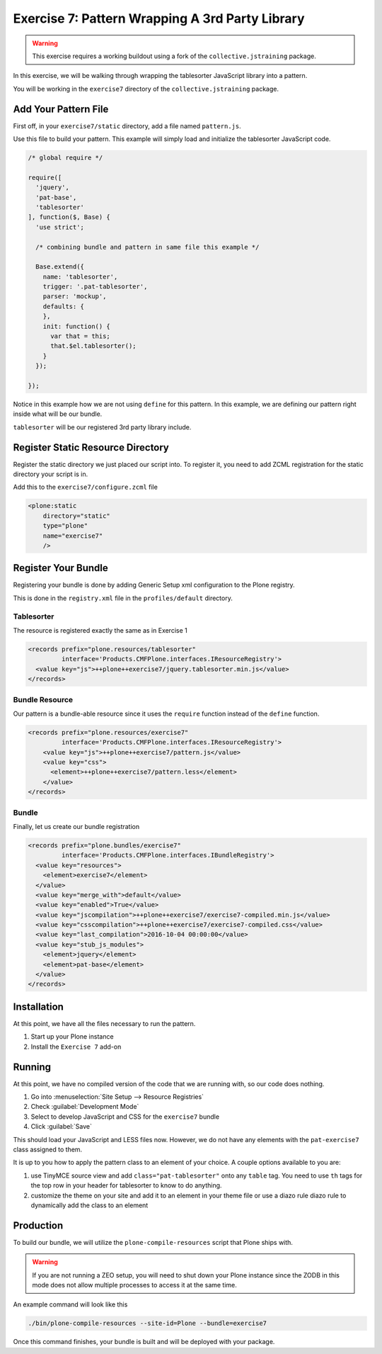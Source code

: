 ================================================
Exercise 7: Pattern Wrapping A 3rd Party Library
================================================

..  warning::

    This exercise requires a working buildout using a fork of the ``collective.jstraining`` package.


In this exercise, we will be walking through wrapping the tablesorter JavaScript library into a pattern.

You will be working in the ``exercise7`` directory of the ``collective.jstraining`` package.


Add Your Pattern File
=====================

First off, in your ``exercise7/static`` directory, add a file named ``pattern.js``.

Use this file to build your pattern.
This example will simply load and initialize the tablesorter JavaScript code.

.. code-block:: javascript


    /* global require */

    require([
      'jquery',
      'pat-base',
      'tablesorter'
    ], function($, Base) {
      'use strict';

      /* combining bundle and pattern in same file this example */

      Base.extend({
        name: 'tablesorter',
        trigger: '.pat-tablesorter',
        parser: 'mockup',
        defaults: {
        },
        init: function() {
          var that = this;
          that.$el.tablesorter();
        }
      });

    });

Notice in this example how we are not using ``define`` for this pattern.
In this example, we are defining our pattern right inside what will be our bundle.

``tablesorter`` will be our registered 3rd party library include.


Register Static Resource Directory
==================================

Register the static directory we just placed our script into.
To register it, you need to add ZCML registration for the static directory your script is in.

Add this to the ``exercise7/configure.zcml`` file

.. code-block:: xml

    <plone:static
        directory="static"
        type="plone"
        name="exercise7"
        />

Register Your Bundle
====================

Registering your bundle is done by adding Generic Setup xml configuration to the Plone registry.

This is done in the ``registry.xml`` file in the ``profiles/default`` directory.


Tablesorter
-----------

The resource is registered exactly the same as in Exercise 1

.. code-block:: xml

    <records prefix="plone.resources/tablesorter"
             interface='Products.CMFPlone.interfaces.IResourceRegistry'>
      <value key="js">++plone++exercise7/jquery.tablesorter.min.js</value>
    </records>


Bundle Resource
---------------

Our pattern is a bundle-able resource since it uses the ``require`` function instead of the ``define`` function.

.. code-block:: xml

    <records prefix="plone.resources/exercise7"
             interface='Products.CMFPlone.interfaces.IResourceRegistry'>
        <value key="js">++plone++exercise7/pattern.js</value>
        <value key="css">
          <element>++plone++exercise7/pattern.less</element>
        </value>
    </records>


Bundle
------

Finally, let us create our bundle registration

.. code-block:: xml

    <records prefix="plone.bundles/exercise7"
             interface='Products.CMFPlone.interfaces.IBundleRegistry'>
      <value key="resources">
        <element>exercise7</element>
      </value>
      <value key="merge_with">default</value>
      <value key="enabled">True</value>
      <value key="jscompilation">++plone++exercise7/exercise7-compiled.min.js</value>
      <value key="csscompilation">++plone++exercise7/exercise7-compiled.css</value>
      <value key="last_compilation">2016-10-04 00:00:00</value>
      <value key="stub_js_modules">
        <element>jquery</element>
        <element>pat-base</element>
      </value>
    </records>


Installation
============

At this point, we have all the files necessary to run the pattern.

1) Start up your Plone instance
2) Install the ``Exercise 7`` add-on


Running
=======

At this point, we have no compiled version of the code that we are running with, so our code does nothing.

1) Go into :menuselection:`Site Setup --> Resource Registries`
2) Check :guilabel:`Development Mode`
3) Select to develop JavaScript and CSS for the ``exercise7`` bundle
4) Click :guilabel:`Save`

This should load your JavaScript and LESS files now.
However, we do not have any elements with the ``pat-exercise7`` class assigned to them.

It is up to you how to apply the pattern class to an element of your choice.
A couple options available to you are:

1) use TinyMCE source view and add ``class="pat-tablesorter"`` onto any ``table`` tag.
   You need to use ``th`` tags for the top row in your header for tablesorter to know to do anything.
2) customize the theme on your site and add it to an element in your theme file or use a diazo rule diazo rule to dynamically add the class to an element


Production
==========

To build our bundle, we will utilize the ``plone-compile-resources`` script that Plone ships with.


..  warning::

    If you are not running a ZEO setup, you will need to shut down your Plone instance since the ZODB in this mode does not allow multiple processes to access it at the same time.


An example command will look like this

.. code-block:: console

    ./bin/plone-compile-resources --site-id=Plone --bundle=exercise7


Once this command finishes, your bundle is built and will be deployed with your package.
